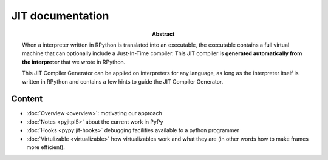 JIT documentation
=================

:abstract:

    When a interpreter written in RPython is translated into an executable, the
    executable contains a full virtual machine that can optionally
    include a Just-In-Time compiler.  This JIT compiler is **generated
    automatically from the interpreter** that we wrote in RPython.

    This JIT Compiler Generator can be applied on interpreters for any
    language, as long as the interpreter itself is written in RPython
    and contains a few hints to guide the JIT Compiler Generator.


Content
-------

- :doc:`Overview <overview>`: motivating our approach

- :doc:`Notes <pyjitpl5>` about the current work in PyPy

- :doc:`Hooks <pypy:jit-hooks>` debugging facilities available to a python programmer

- :doc:`Virtulizable <virtualizable>` how virtualizables work and what they are
  (in other words how to make frames more efficient).
